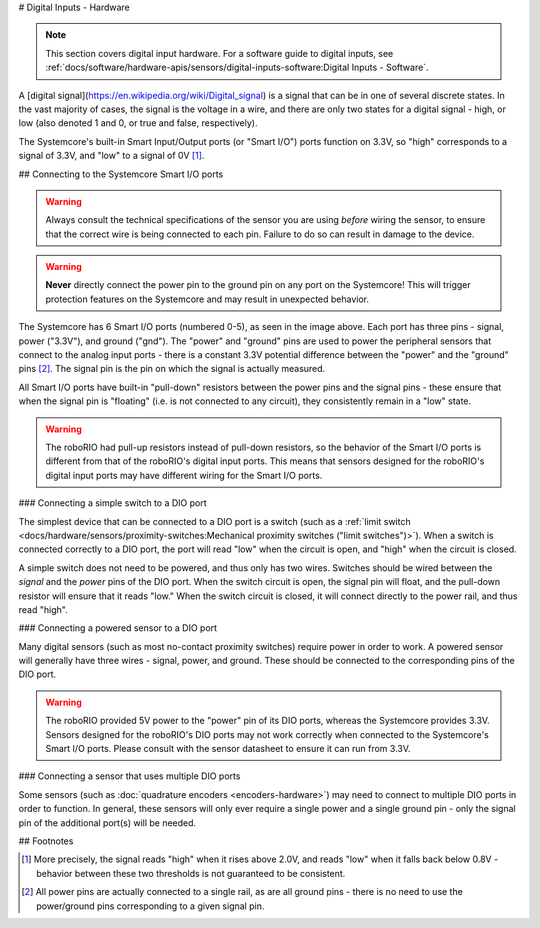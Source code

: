 # Digital Inputs - Hardware

.. note:: This section covers digital input hardware.  For a software guide to digital inputs, see :ref:`docs/software/hardware-apis/sensors/digital-inputs-software:Digital Inputs - Software`.

A [digital signal](https://en.wikipedia.org/wiki/Digital_signal) is a signal that can be in one of several discrete states.  In the vast majority of cases, the signal is the voltage in a wire, and there are only two states for a digital signal - high, or low (also denoted 1 and 0, or true and false, respectively).

The Systemcore's built-in Smart Input/Output ports (or "Smart I/O") ports function on 3.3V, so "high" corresponds to a signal of 3.3V, and "low" to a signal of 0V [1]_.

## Connecting to the Systemcore Smart I/O ports

.. warning:: Always consult the technical specifications of the sensor you are using *before* wiring the sensor, to ensure that the correct wire is being connected to each pin.  Failure to do so can result in damage to the device.

.. warning:: **Never** directly connect the power pin to the ground pin on any port on the Systemcore!  This will trigger protection features on the Systemcore and may result in unexpected behavior.

.. image:: images/systemcore/systemcore-smartio.png
   :alt: The Systemcore, with the location of the Smart I/O ports highlighted.

The Systemcore has 6 Smart I/O ports (numbered 0-5), as seen in the image above.  Each port has three pins - signal, power ("3.3V"), and ground ("gnd").  The "power" and "ground" pins are used to power the peripheral sensors that connect to the analog input ports - there is a constant 3.3V potential difference between the "power" and the "ground" pins [2]_.  The signal pin is the pin on which the signal is actually measured.

All Smart I/O ports have built-in "pull-down" resistors between the power pins and the signal pins - these ensure that when the signal pin is "floating" (i.e. is not connected to any circuit), they consistently remain in a "low" state.

.. warning:: The roboRIO had pull-up resistors instead of pull-down resistors, so the behavior of the Smart I/O ports is different from that of the roboRIO's digital input ports.  This means that sensors designed for the roboRIO's digital input ports may have different wiring for the Smart I/O ports.

### Connecting a simple switch to a DIO port

The simplest device that can be connected to a DIO port is a switch (such as a :ref:`limit switch <docs/hardware/sensors/proximity-switches:Mechanical proximity switches ("limit switches")>`).  When a switch is connected correctly to a DIO port, the port will read "low" when the circuit is open, and "high" when the circuit is closed.

A simple switch does not need to be powered, and thus only has two wires.  Switches should be wired between the *signal* and the *power* pins of the DIO port.  When the switch circuit is open, the signal pin will float, and the pull-down resistor will ensure that it reads "low."  When the switch circuit is closed, it will connect directly to the power rail, and thus read "high".

.. image:: images/digital-inputs-hardware/limit-switch-to-roborio.svg
   :alt: Connecting a normally open limit switch to a DIO channel of the roboRIO.

.. todo:: Update above image to use the Systemcore Smart I/O ports and wiring for pull-down resistors.

### Connecting a powered sensor to a DIO port

Many digital sensors (such as most no-contact proximity switches) require power in order to work.  A powered sensor will generally have three wires - signal, power, and ground.  These should be connected to the corresponding pins of the DIO port.

.. image:: images/digital-inputs-hardware/hall-effect-sensor-to-roborio.svg
   :alt: Connecting a Hall Effect sensor to a roboRIO DIO channel.

.. todo:: Update above image to use the Systemcore Smart I/O ports.

.. warning:: The roboRIO provided 5V power to the "power" pin of its DIO ports, whereas the Systemcore provides 3.3V.  Sensors designed for the roboRIO's DIO ports may not work correctly when connected to the Systemcore's Smart I/O ports. Please consult with the sensor datasheet to ensure it can run from 3.3V.

### Connecting a sensor that uses multiple DIO ports

Some sensors (such as :doc:`quadrature encoders <encoders-hardware>`) may need to connect to multiple DIO ports in order to function.  In general, these sensors will only ever require a single power and a single ground pin - only the signal pin of the additional port(s) will be needed.

.. image:: images/digital-inputs-hardware/e4t-oem-miniature-optical-encoder-to-roborio.svg
   :alt: Connecting a E4T Optical Encoder to two different DIO ports of the roboRIO.

.. todo:: Update above image to use the Systemcore Smart I/O ports.

## Footnotes

.. [1] More precisely, the signal reads "high" when it rises above 2.0V, and reads "low" when it falls back below 0.8V - behavior between these two thresholds is not guaranteed to be consistent.
.. [2] All power pins are actually connected to a single rail, as are all ground pins - there is no need to use the power/ground pins corresponding to a given signal pin.
